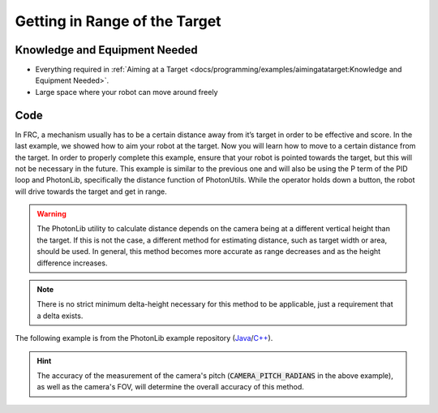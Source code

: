 Getting in Range of the Target
==============================

Knowledge and Equipment Needed
-----------------------------------------------

- Everything required in :ref:`Aiming at a Target <docs/programming/examples/aimingatatarget:Knowledge and Equipment Needed>`.
- Large space where your robot can move around freely

Code
-------

In FRC, a mechanism usually has to be a certain distance away from it’s target in order to be effective and score. In the last example, we showed how to aim your robot at the target. Now you will learn how to move to a certain distance from the target. In order to properly complete this example, ensure that your robot is pointed towards the target, but this will not be necessary in the future. This example is similar to the previous one and will also be using the P term of the PID loop and PhotonLib, specifically the distance function of PhotonUtils. While the operator holds down a button, the robot will drive towards the target and get in range.

.. warning:: The PhotonLib utility to calculate distance depends on the camera being at a different vertical height than the target. If this is not the case, a different method for estimating distance, such as target width or area, should be used. In general, this method becomes more accurate as range decreases and as the height difference increases.

.. note:: There is no strict minimum delta-height necessary for this method to be applicable, just a requirement that a delta exists.

The following example is from the PhotonLib example repository (`Java <https://github.com/PhotonVision/photonlib-examples/tree/main/java/getting-in-range>`_/`C++ <https://github.com/PhotonVision/photonlib-examples/tree/main/cpp/getting-in-range>`_).

.. tabs::

  .. group-tab:: Java

    .. remoteliteralinclude:: https://raw.githubusercontent.com/PhotonVision/photonlib-examples/main/java/getting-in-range/src/main/java/frc/robot/Robot.java
      :language: java
      :linenos:

  .. group-tab:: C++ (Header)

    .. remoteliteralinclude:: https://raw.githubusercontent.com/PhotonVision/photonlib-examples/main/cpp/getting-in-range/src/main/include/Robot.h
      :language: c++
      :linenos:

  .. group-tab:: C++ (Source)

    .. remoteliteralinclude:: https://raw.githubusercontent.com/PhotonVision/photonlib-examples/main/cpp/getting-in-range/src/main/cpp/Robot.cpp
      :language: c++
      :linenos:

.. hint:: The accuracy of the measurement of the camera's pitch (:code:`CAMERA_PITCH_RADIANS` in the above example), as well as the camera's FOV, will determine the overall accuracy of this method.
